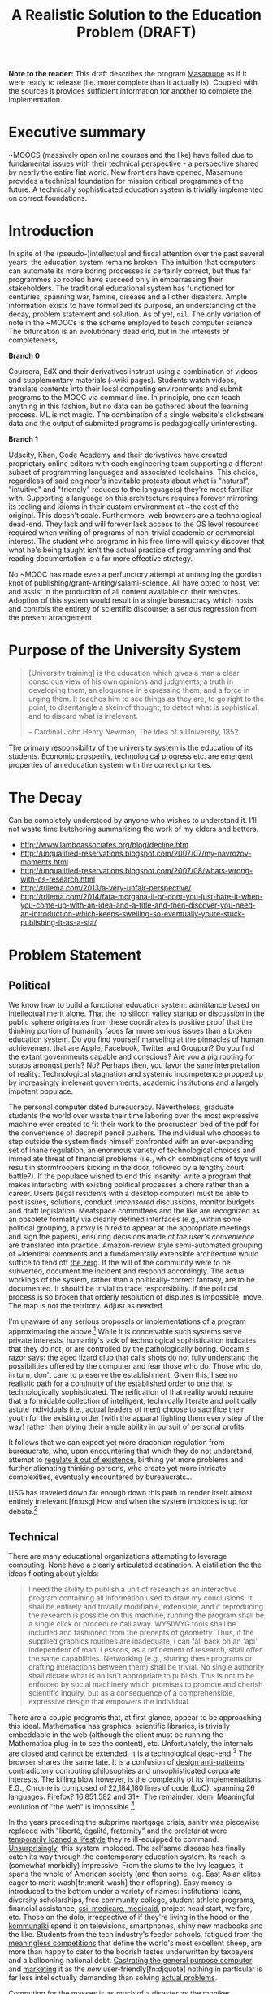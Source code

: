 #+TITLE: A Realistic Solution to the Education Problem (DRAFT) 
#+STARTUP: overview
#+HTML_HEAD_EXTRA: <link rel="stylesheet" type="text/css" href="finishing-touches.css"/>

# check every its, anything that ends with 's',
# no "just"

*Note to the reader:* This draft describes the program [[https://github.com/gabriel-laddel/masamune][Masamune]] as if it were ready to release (i.e. more complete than it actually is). Coupled with the sources it provides sufficient information for another to complete the implementation. 

* Executive summary

~MOOCS (massively open online courses and the like) have failed due to fundamental issues with their technical perspective - a perspective shared by nearly the entire fiat world. New frontiers have opened, Masamune provides a technical foundation for mission critical programmes of the future. A technically sophisticated education system is trivially implemented on correct foundations.

* Introduction

In spite of the (pseudo-)intellectual and fiscal attention over the past several years, the education system remains broken. The intuition that computers can automate its more boring processes is certainly correct, but thus far programmes so rooted have succeed only in embarrassing their stakeholders. The traditional educational system has functioned for centuries, spanning war, famine, disease and all other disasters. Ample information exists to have formalized its purpose, an understanding of the decay, problem statement and solution. As of yet, =nil=. The only variation of note in the ~MOOCs is the scheme employed to teach computer science. The bifurcation is an evolutionary dead end, but in the interests of completeness,

*Branch 0* 

Coursera, EdX and their derivatives instruct using a combination of videos and supplementary materials (~wiki pages). Students watch videos, translate contents into their local computing environments and submit programs to the MOOC via command line. In principle, one can teach anything in this fashion, but no data can be gathered about the learning process. ML is not magic. The combination of a single website's clickstream data and the output of submitted programs is pedagogically uninteresting.

*Branch 1* 

Udacity, Khan, Code Academy and their derivatives have created proprietary online editors with each engineering team supporting a different subset of programming languages and associated toolchains. This choice, regardless of said engineer's inevitable protests about what is "natural", "intuitive" and "friendly" reduces to the language(s) they're most familiar with. Supporting a language on this architecture requires forever mirroring its tooling and idioms in their custom environment at ~the cost of the original. This doesn't scale. Furthermore, web browsers are a technological dead-end. They lack and will forever lack access to the OS level resources required when writing of programs of non-trivial academic or commercial interest. The student who programs in his free time will quickly discover that what he's being taught isn't the actual practice of programming and that reading documentation is a far more effective strategy.

No ~MOOC has made even a perfunctory attempt at untangling the gordian knot of publishing/grant-writing/salami-science. All have opted to host, vet and assist in the production of all content available on their websites. Adoption of this system would result in a single bureaucracy which hosts and controls the entirety of scientific discourse; a serious regression from the present arrangement.

* Purpose of the University System

#+BEGIN_QUOTE
[University training] is the education which gives a man a clear conscious view of his own opinions and judgments, a truth in developing them, an eloquence in expressing them, and a force in urging them. It teaches him to see things as they are, to go right to the point, to disentangle a skein of thought, to detect what is sophistical, and to discard what is irrelevant.

-- Cardinal John Henry Newman, The Idea of a University, 1852.
#+END_QUOTE

The primary responsibility of the university system is the education of its students. Economic prosperity, technological progress etc. are emergent properties of an education system with the correct priorities.

* The Decay

Can be completely understood by anyone who wishes to understand it. I'll not waste time +butchering+ summarizing the work of my elders and betters.

- http://www.lambdassociates.org/blog/decline.htm
- http://unqualified-reservations.blogspot.com/2007/07/my-navrozov-moments.html
- http://unqualified-reservations.blogspot.com/2007/08/whats-wrong-with-cs-research.html
- http://trilema.com/2013/a-very-unfair-perspective/
- http://trilema.com/2014/fata-morgana-ii-or-dont-you-just-hate-it-when-you-come-up-with-an-idea-and-a-title-and-then-discover-you-need-an-introduction-which-keeps-swelling-so-eventually-youre-stuck-publishing-it-as-a-sta/

* Problem Statement
** Political

We know how to build a functional education system: admittance based on intellectual merit alone. That the no silicon valley startup or discussion in the public sphere originates from these coordinates is positive proof that the thinking portion of humanity faces far more serious issues than a broken education system. Do you find yourself marveling at the pinnacles of human achievement that are Apple, Facebook, Twitter and Groupon? Do you find the extant governments capable and conscious? Are you a pig rooting for scraps amongst perls? No? Perhaps then, you favor the sane interpretation of reality: Technological stagnation and systemic incompetence propped up by increasingly irrelevant governments, academic institutions and a largely impotent populace.

The personal computer dated bureaucracy. Nevertheless, graduate students the world over waste their time laboring over the most expressive machine ever created to fit their work to the procrustean bed of the pdf for the convenience of decrepit pencil pushers. The individual who chooses to step outside the system finds himself confronted with an ever-expanding set of inane regulation, an enormous variety of technological choices and immediate threat of financial problems (i.e., which combinations of toys will result in stormtroopers kicking in the door, followed by a lengthy court battle?).  If the populace wished to end this insanity: write a program that makes interacting with existing political processes a chore rather than a career. Users (legal residents with a desktop computer) must be able to post issues, solutions, conduct /uncensored/ discussions, monitor budgets and draft legislation. Meatspace committees and the like are recognized as an obsolete formality via cleanly defined interfaces (e.g., within some political grouping, a proxy is hired to appear at the appropriate meetings and sign the papers), ensuring decisions made /at the user's convenience/ are translated into practice. Amazon-review style semi-automated grouping of ~identical comments and a fundamentally extensible architecture would suffice to fend off [[http://www.urbandictionary.com/define.php?term=zerg%20rush][the zerg]]. If the will of the community were to be subverted, document the incident and respond accordingly. The actual workings of the system, rather than a politically-correct fantasy, are to be documented. It should be trivial to trace responsibility. If the political process is so broken that orderly resolution of disputes is impossible, move. The map is not the territory. Adjust as needed.

I'm unaware of any serious proposals or implementations of a program approximating the above.[fn:causes] While it is conceivable such systems serve private interests, humanity's lack of technological sophistication indicates that they do not, or are controlled by the pathologically boring. Occam's razor says: the aged lizard club that calls shots do not fully understand the possibilities offered by the computer and fear those who do. Those who do, in turn, don't care to preserve the establishment. Given this, I see no realistic path for a continuity of the established order to one that is technologically sophisticated. The reification of that reality would require that a formidable collection of intelligent, technically literate and politically astute individuals (i.e., actual leaders of men) choose to sacrifice their youth for the existing order (with the apparat fighting them every step of the way) rather than plying their ample ability in pursuit of personal profits.

It follows that we can expect yet more draconian regulation from bureaucrats, who, upon encountering that which they do not understand, attempt to [[http://www.theguardian.com/politics/2015/jan/11/david-cameron-snoopers-charter-tory-election-win][regulate it out of existence]], birthing yet more problems and further alienating thinking persons, who create yet more intricate complexities, eventually encountered by bureaucrats...  

USG has traveled down far enough down this path to render itself almost entirely irrelevant.[fn:usg] How and when the system implodes is up for debate.[fn:orlov]

** Technical

There are many educational organizations attempting to leverage computing. None have a clearly articulated destination. A distillation the the ideas floating about yields:

#+BEGIN_QUOTE
I need the ability to publish a unit of research as an interactive program containing all information used to draw my conclusions. It shall be entirely and trivially modifiable, extensible, and if reproducing the research is possible on this machine, running the program shall be a single click or procedure call away. WYSIWYG tools shall be included and fashioned from the precepts of geometry. Thus, if the supplied graphics routines are inadequate, I can fall back on an 'api' independent of man. Lessons, as a refinement of research, shall offer the same capabilities. Networking (e.g., sharing these programs or crafting interactions between them) shall be trivial. No single authority shall dictate what is an isn't appropriate to publish. This is not to be enforced by social machinery which promises to promote and cherish scientific inquiry, but as a consequence of a comprehensible, expressive design that empowers the individual.
#+END_QUOTE

There are a couple programs that, at first glance, appear to be approaching this ideal. Mathematica has graphics, scientific libraries, is trivially embeddable in the web (although the client must be running the Mathematica plug-in to see the content), etc. Unfortunately, the internals are closed and cannot be extended. It is a technological dead-end.[fn:wolfram] The browser shares the same fate. It is a confusion of [[http://www.jwz.org/blog/2010/10/every-day-i-learn-something-new-and-stupid/][design anti-patterns]], contradictory computing philosophies and unsophisticated corporate interests. The killing blow however, is the complexity of its implementations. E.G., Chrome is composed of 22,184,180 lines of code (LoC), spanning 26 languages. Firefox? 16,851,582 and 31+. The remainder, idem. Meaningful evolution of "the web" is impossible.[fn:web]

In the years preceding the subprime mortgage crisis, sanity was piecewise replaced with "liberté, égalité, fraternity" and the proletariat were [[http://www.xach.com/naggum/articles/3144868668727852@naggum.no.html][temporarily loaned a lifestyle]] they're ill-equipped to command. [[http://trilema.com/2013/digging-through-archives-yields-gold/][Unsurprisingly]], this system imploded. The selfsame disease has finally eaten its way through the contemporary education system. Its reach is (somewhat morbidly) impressive. From the slums to the Ivy leagues, it spans the whole of American society (and then some, e.g. East Asian elites eager to merit wash[fn:merit-wash] their offspring).  Easy money is introduced to the bottom under a variety of names: institutional loans, diversity scholarships, free community college, student athlete programs, financial assistance, [[http://trilema.com/wp-content/uploads/2014/11/tlp.html][ssi, medicare, medicaid]], project head start, welfare, etc. Those on the dole, irrespective of if they're living in the hood or the [[http://log.bitcoin-assets.com/?date=29-01-2015#996753][kommunalki]] spend it on televisions, smartphones, shiny new macbooks and the like. Students from the tech industry's feeder schools, fatigued from the [[http://thelastpsychiatrist.com/2014/04/the_maintenance_of_certificati.html][meaningless competitions]] that define the world's most excellent sheep, are more than happy to cater to the boorish tastes underwritten by taxpayers and a ballooning national debt. [[http://www.loper-os.org/?p=918][Castrating the general purpose computer]] and [[http://www.loper-os.org/?p=1277][marketing]] it as the /new/ user-friendly[fn:djquote] nothing in particular is far less intellectually demanding than solving [[http://en.wikipedia.org/wiki/Von_Neumann_architecture#Von_Neumann_bottleneck][actual problems]]. 

[[http://trilema.com/2014/the-mobile-revolution-or-what-consumers-have-come-to-expect/][Computing for the masses]] is as much of a disaster as the moniker suggests. OpenGL, "the industry standard for high performance graphics" is prototypical [[http://www.loper-os.org/?p=55][computational bedrock]]. It is so broken, complex and simply wrong at every level of abstraction that it pollutes any system built on it. No alternatives exist[fn:direct-x] and researchers, the defense, medical industries, etc. waste a great deal of time battling it. Some would posit "it can't possibly be all that bad, 3D movies, ipads and intricately detailed video games exist". They are ill-informed. Consider:

*1.* The documentation for OpenGL is either poorly written, non-existent or so outdated that it actually manages to destroy understanding. The [[http://www.amazon.com/OpenGL-Programming-Guide-Official-Learning/dp/0321552628][red book]] claims to contain the information necessary to write "modern OpenGL". [[http://www.amazon.com/review/R3ULSDAHYDNYM6/ref=cm_cr_dp_title?ie=UTF8&ASIN=0321773039&nodeID=283155&store=books][This is a lie]]. There is no excuse for such pathetic documentation. Few programs require more than (procedure) docstrings and perhaps a single document containing the vocabulary necessary to discuss the conceptual territory. If the program warrants a more detailed description [[http://www.lispworks.com/documentation/HyperSpec/Front/][CLHS]] and the [[http://www.adaic.org/resources/add_content/standards/95lrm/ARM_HTML/RM-TTL.html][Ada Reference Manual]] furnish sufficient inspiration.

*2.* OpenGL exists for the sole purpose of leveraging specialized hardware. In spite of this, there are endless issues at the this level of abstraction. Simple tasks, such as informing the programmer as to which features are available on a running system are missing, vendors regularly ignore bug reports, disregard the specification[fn:o-3] and hardware doesn't necessarily function as advertised.[fn:o-4]

*3.* GLSL (GL shading language). It has some of the syntax of C but not the semantics. The language specification is a joke and as designed, there are serious performance issues.[fn:o-5] There is no reason for it to exist.

*4.* The surrounding ecosystem is intellectually bankrupt. Open Glut, SDL and X may not be part of OpenGL, but they're necessary for using it. All are broken by design.[fn:o-6]

OpenGL has been in existence for 22 years and as of yet, no one has proffered a realistic plan to solve its problems.[fn:o-1] The remainder of computing is similarly disordered.[fn:computing-is-a-mess] The result is that individuals who would have to hacked together the ideal stated above in a month or so, contemplate it, play with a few ideas and then do something else when they detect that there is no reasonable foundation on which to build. When fundamental abstractions (e.g. geometry, which has suffered an artificial 2D/3D split courtesy of OpenGL) are placed outside the reach of an individual, society has no choice but to revert to the [[http://log.bitcoin-assets.com//?date=03-12-2014#944158][river of meat]] approach to development. 

There is no education problem. The problems with the traditional systems of education are political. The lack of alternatives is a result of the confusion that is the extant computing stack. Sophistication blossoms from comprehensibility, not layers of obsolescent crud.

* Solution
** Synopsis

Solving the education problem reduces to [[http://www.loper-os.org/?p=284][sane personal computing]]. Discard poor abstractions, ubiquitous technical problems disappear and the implementation of the education system of the future or the like follows directly from its requirements. One particularly pervasive delusion is the popular rendition of "computer security". The party line, "update software, avoid recursively self-aware programs, set strong passwords and leave computer programming to the professionals" is ineffectual,[fn:heartbleed] furthers the ridiculous notion that users cannot possibly understand computer programs[fn:infinite-regress-into-stupidity] and conflates identity, trust, security and ownership. 

#+BEGIN_QUOTE
Forget for a moment about the security of your computer.  Instead ask yourself: how secure is your body?

Don’t ask a computer security "professional."  Instead, ask an anatomist.  Or better yet, a trauma surgeon.  Or a prison medic.  A weapon no deadlier than a pencil, driven through soft flesh into your abdominal cavity, brings a miserable septic demise.  What keeps the pencils on your desk out of your abdomen, out of your neck, out of your eyes?  Do all of your pencils require authorization codes before they can be handled?  Are your kitchen knives protected by passwords?  Does the air in your home require a capability-bit check before one might breathe it?  Is the lock on your door indestructible?  Did you pay thousands for state-of-the-art security widgets?  And yet, $50 worth of dynamite could make short work of it all.  How, then, can you sleep at night?

Do we handle the perfectly genuine threats of bodily harm and property damage that many would certainly like to inflict on their fellow human beings by trying to make ourselves and our homes physically impregnable and entirely indestructible?  Or is this problem perhaps handled in some other way in civilized societies?

We are social beings first and computer users second, and appear to have forgotten this.

-- [[http://www.loper-os.org/?p=288][Stanislav Datskovskiy, On the Insanity of Computer (in)-Security]]
#+END_QUOTE

Public key cryptography, Bitcoin and the [[http://trilema.com/2014/what-the-wot-is-for-how-it-works-and-how-to-use-it/][Web of Trust]] furnish the [[http://qntra.net/2014/11/bitcoin-declaration-of-sovereignty-filed/][foundations]] of what may be the first digital civilization.[fn:digital-civ] Its funding model is unburdened by the endless bureaucracy and political squabbles that color the fiat experience. Operating in an unregulated, and to some degree unregulatable domain maintains a clear separation of concerns that prevents patrons from (realistically) being held liable for complying with endless quasi-legal minutia.[fn:investment]

[[https://github.com/gabriel-laddel/masamune][Masamune]] is the continuation of this order by other means. For the n00b, the most obvious divergence from the mainstream software paradigm is the unification of on and offline environments. This allows for the description and validation of what amounts to arbitrary tasks and thus implementations of what, for ~MOOCs, are impossibilities. An instructor can trivially specify that a student should perform $COMPUTATION against $URI, programmatically download materials, manipulate the editor, browser and desktop environment to suit their needs. The student no longer burns cycles on irrelevancies rooted in the differences between educational and industrial computing environments (industrial anything now employed for both roles), nor what content is or isn't available online or how the author feels about its pedagogical use (a Masamune user is just another visitor from a website's perspective). This scheme allows for a wealth of information to be collected (if so desired): files & uris visited, scroll locations, window & tab layouts, cursor movements etc. Consider taking a student from =nil= into economic relevance as a programmer. He is introduced to the editor, programming language, version control, documentation, given several (digital) worksheets, projects and tests. The self-oiling automation (again, if desired),

- Records exceptions, search queries, and solutions. The instructor is notified of statistically significant ambiguities and students can, with a keystroke, view (un)common avenues of inquiry as determined by previously walked paths. E.G., a lesson has an inaccuracy whose solution is located in a forum post. Until the lesson is fixed students can skip the search & skim dance and visit the post directly. The instructor is notified exactly where in the lesson the problem occurred and the location of the solution. In aggregate this eliminates the tedium of downloading, configuring and updating software, hunting down missing documentation, dependencies, dead links, fixing bugs, etc just so one can learn $SUBJECT.
  
  
- Records tangents. In aggregate, derives a practical taxonomy of knowledge, lesson scaffolding and dynamically resolves individual prerequisites.
  
  
- Affords exceedingly deep personalization for, e.g., preferred learning styles (we can now meaningfully inquire as to if, and what these might be) and media properties (text, video, audio, particular instructor, defaults for $SUBJECT etc). 


- Dynamically assigns workload based on schedule, work habits and estimated time to complete $AGENDA.

  
- Provides a vocabulary for instruction limited only by what is available to the OS. Writing lessons for e.g., FPGAs, new parallelization schemes, lab instruments, organizational on-boarding etc. is trivial as interfacing with the artifacts in question. Common abstractions (watch a video, read a webpage, write a program) plug together like Lego.
  
  
Contemporary programmers maintain that programs touching both the browser and desktop environments are impossible to secure. This misses the point. The ability to run potentially hostile code does not amount to doing so. The problem is a social one and is solved by building on the WoT. A friend who respects your meatspace wishes may do the same in the digital realm. A thief after your bitcoin will not. Don't run code from untrusted parties, [[http://trilema.com/2013/why-i-suspect-schneier-is-an-us-agent/][airgap]] & backup mission-critical information. Masamune provides the infrastructure to interface with this world, leaving discriminatory decisions to the individual. Coupled with a [[http://www.smbc-comics.com/index.php?id=2597][fundamentally extensible architecture]] this confers significant advantages unattainable by conventional means. For example, the regulation of disagreements to a discussion page is a poor substitute for the ability to simultaneously support radically different worldviews. To this end the user can, as a specific instance of a class of pedestrian computations, perform traversals of the identity graph silencing all identities (removing their creations entirely from one's view of the dataset) fitting $SPECIFICATION (e.g., anyone who works with node.js, climate change or [[http://cluborlov.blogspot.com/2014/07/the-education-delusion.html][Judith Butler]]).

As a distributable artifact, Masamune is a (source included) linux distribution containing a comprehensive set of abstractions that address the fundamental problems of contemporary computing, viz. absurd portability concerns, a lack of documentation, acceptance of idiocy, systemic disorder, bureaucracy and outright lies. Notable abstractions include, 


- A unified documentation system that documents the machine and all programs running on it. From the hardware up: a list of all detected hardware, their drivers and documentation. Proprietary binary blobs (drivers for e.g., GPU), missing documentation, known [[https://randomascii.wordpress.com/2014/10/09/intel-underestimates-error-bounds-by-1-3-quintillion/][errors]] and security issues are marked as such. General UNIX, Masamune specific programs and hadware docs are indexed, searchable and correctly versioned. Documentation, when suitable, gives way to the previously described lesson system. Man, info, html documentation still open in their traditional programs, but are managed by the same system which unifies the experience (by being tied into the window manager). Everything is local. None who wield Masamune will fall victim to a flaky network or source-documentation version differences.
  
  
- Conceptually consistent foundations encompass the whole of computing e.g., research, routine education, computer algebra, true 3D plotting (animation, zooming etc.), the highest quality graphics library available, (~100k loc! - compare to /millions/ for the browser) browser interface, etc. An (English-speaking) individual ignorant of programming can pick up a computer preloaded with Masamune and start contributing to civilization within a few months. He need not concern himself with irrelevant formats, hypertext and the like.


- A single procedure call being all that is necessary to bundle the entirety of the (possibly heavily modified) sources into a redistributable bootable USB stick installer or network download. Coupled with meaningful extensibility, [[https://igurublog.wordpress.com/2014/04/03/tso-and-linus-and-the-impotent-rage-against-systemd/][the]] [[https://igurublog.wordpress.com/2014/02/17/biography-of-a-cypherpunk-and-how-cryptography-affects-your-life/][unsophisticated]] [[https://igurublog.wordpress.com/2014/04/08/julian-assange-debian-is-owned-by-the-nsa/][interests]] that have taken ahold of the bureaucratic process of all linux distributions are bypassed. Imagine hunting down 1000s of individuals distributing a less crappy linux kernel via sneakernet produced by ? who didn't interface with the kernel devs and originally uploaded his modifications from several drones abandoned on coffee shop rooftops.

  
Many have tried for simplicity. Many have tried to opt out. The corpses ([[http://en.wikipedia.org/wiki/E-gold][E-gold]], [[http://tunes.org/][TUNES]], [[http://www.squeak.org/][Smalltalk]], [[http://www.inf.ethz.ch/personal/wirth/ProjectOberon/][Oberon]], [[https://common-lisp.net/project/movitz/][Movitz]], [[http://opendylan.org/][Dylan]], [[https://github.com/whily/yalo][Yalo]], etc.) litter the net. Masamune differs in that it runs on stock hardware /today/, doesn't attempt to fix everyone's problems, pursue compatibility or entertain negotiations with failures (e.g., USG, OpenGL, linux kernel developers). A clear system of apartheid (in accordance with the definition "the state of being apart") separates that which /in actuality/ works from that which doesn't. Everyone [[http://www.douglasadams.com/dna/980707-00-a.html][intuitively understands how computers should function]] but until now there has not been a relatively sane computing environment one can immediately employ in constructing production systems that simultaneously presents a path to a more sane world.

** Implementation
*** Language 

Most programming languages need not exist. Consider the following program, 

=(3 + 2) * 8 / 3 * 3^6= 

Fully parenthesizing yields,

=(((3 + 2) * 8) / (3 * 3^6))= 

When computers execute programs, or humans mathematics, the order of operations must be taken into account. Moving functions to the front of each parenthesized expression and passing the remaining elements as arguments removes this ambiguity.

=(/ (* (+ 3 2) 8) (* 3 (^ 3 6)))=

Compilers make successive transformations to a valid program text eventually resulting in machine code. Strings have no structure and in practice are parsed into trees (known as an abstract syntax trees, or ASTs) prior to this reduction. We can render the AST of the preceding expressions as,

[[file:./ast.png]]

Note the final expression, =(/ (* (+ 3 2) 8) (* 3 (^ 3 6)))= is an ascii encoding of this AST. The lisp family of programming languages explicitly acknowledges this serialization scheme (known as fully-parenthesized prefix, reverse polish notation or s-expressions) by notating all programs thus. All software development "tooling" programs are fundamentally operations on an AST (e.g. find function, variable references, method renaming, tree shaking, code generation). Creating and modifying ASTs to produce syntactically valid program texts (meta-programming) is trivial in a language whose parsing algorithm reduces to "match the parens". This is fundamental. Languages with complex syntactical schemes e.g., C++ try and replicate this ability at enormous cost and [[http://www.loper-os.org/?p=498&cpage=1#comment-1812][the incidental complexity pollutes all associated systems]]. For example, the Clang parser/AST manipulation library for C/C++ is >100k LoC and the [[http://en.wikipedia.org/wiki/LLVM][associated compiler,]] [[http://www.phoronix.com/scan.php?page=news_item&px=MTU1MzY][>2.5 MM]]. Lisp dialects, being based in s-expressions are trivially meta-programmed and as a result of the clear separation of concerns that results from this, lend themselves to comparatively simple implementations (e.g., Steel Bank Common Lisp is composed of ~396k LoC). All who have attempted to add fluid meta-programming facilities to the ALGOL family of languages (Java, C++, Scala, Python, GO, Javascript, Fortran, etc) have failed and will continue to fail due to the human inability to fully comprehend the syntatical schemes they can create.[fn:they-all-fail]

The ALGOL programmer, upon encountering that which he cannot abstract over in his language of choice, creates a new domain specific language, configuration file format or an entirely new programming language (pop quiz! how does an interpreted language differ from a configuration format - or for that matter, a DSL? How does an interpreter differ from a compiler?). It usually starts off as one dirty hack ("I want to take some text that looks like /this/, and make it look like /that/") and [[https://groups.google.com/forum/#!msg/comp.lang.lisp/LGeQBt_ClfI/Y_iyHKvrdvwJ][having solved the problem immediately in his way]] the programmer moves on, never asking why the hack was needed. If the project succeeds, 10s of persons will use the new language and quickly realize it has problems: performance, lack of a $FAVORITE-EDITOR mode, that it can't talk to other tools, that there isn't "tooling". So they regex tooling and much to their surprise, it generates false positives. Regular expressions cannot respect a language's syntax (detect false positives short a full parser). After several failed attempts of the same, the codebase is deemed "unmanageable" and discarded. It is also possible one of the more educated programmers (i.e. one that passed a compilers course) makes the point that /what they really need/ is a language parser that returns the AST, because the AST is the /actual program/ (there can be several program texts in various syntaxes that reduce to the same AST, therefore...), so as long as they manipulate that, they'll not generate false positives. Nevermind that any updates to the language's syntax will render it useless. If management accepts this charter, a +cancer+ Clang takes root within the organization.

Masamune is written in Common Lisp, which is in turn based in s-expressions, which are in turn, meta-programmable, which in turn renders formats, new languages, special libraries for super special tooling libraries and the many "jobs" turning them out, entirely redundant. Notationally speaking, there isn't anything that Lisps cannot abstract over. Common Lisp in particular has the shortest [[http://www.loper-os.org/?p=202][OODA loop]], is incrementally compilable (programs are developed without restarting), has proper numerics support, documentation and a mature language specification. It is the only sane choice for building sophisticated software and thus, Masamune has been written in it. I've omitted much, Lisp has a rich history. See the footnotes for details.[fn:symbolics][fn:they-all-fail]

*** Graphics

The X client (CLX), the window manager (Stumpwm) and graphics library (CLIM) are all written in Common Lisp and thus are trivially hackable. CLIM is "fashioned from the precepts of geometry" and contains critical abstractions such as output recording (essential for undo/redo) and a [[http://dspace.mit.edu/handle/1721.1/6946][presentation-based UI]] (summary: the end game of UI). It's ~100k LoC and much of the complexity comes from interfacing with X (i.e. can be cut at some point in the future). 3D must still be piped through OpenGL (via CL-OPENGL) and machinery has been included for common tasks (plotting, render molecules). When possible, graphics drivers default to reverse engineered versions.

Reverse engineered graphics drivers, documentation, clear boundries + Common Lisp set the stage for someone to meaningfully break standards and draw the graphics stack together under a unified banner. This will likely involve ditching X, OpenGL and blessing a set of hardware with reverse engineered drivers (i.e., if you wish to do mission-critical graphics work, purchase $HARDWARE).

*** Networking

[[http://www.trilema.com/2015/artifexd-a-better-ircd-rfc/][WoTnet]] (read the comments). Briefly - IP addresses are signed by a ephemeral key in turn signed by a master key. Packets are routed to keys rather than IP addresses. Raptor code for transmission, [[http://log.bitcoin-assets.com//?date=07-01-2015#967206]["frustrating most existing traffic analysis widgetry"]]. Packets from an untrusted source?

#+BEGIN_QUOTE
asciilifeform: with udp, you can make the &#039;friend or foe?&#039; decision upon receipt of a single (!) packet.

asciilifeform: can silently drop it if &#039;foe.&#039;

asciilifeform: without allocating memory.

asciilifeform: if it is not obvious why this is tremendously valuable, try to think about it for a few minutes.
#+END_QUOTE

Significant differences between TCP/IP and WoTnet will appear at the service level. Aside from preventing DDoS attacks, there will be "neighborhoods" of what amounts to private internet. Those unable to play nicely will be booted in short order. This has yet to be implemented, [[http://log.bitcoin-assets.com/?date=23-11-2014#931927][see the logs for details]].

*** Security

The fundamental question in security is, as always "what is being secured?". Masamune takes the position that bitcoin, private keys and user data are the only such artifacts. Securing bitcoin and private keys has been throughly discussed.[fn:bitcoin-security] Extant computing systems are sufficiently complex that the only scheme I'm comfortable signing to is airgapping. Data collection can be toggled by setting =mm::*recording*= to =t=, =nil= as is appropriate for the operator's situation. With the ability to e.g., programmatically download a week's worth of lesson material, disconnect from the internet, =(setf mm::*recording* t)= and move all data to external hard drives before connecting to the internet again, data security is effectively turned over to the user. Unlike capability systems and other such considerations, this works today. Researchers have spent years working on "secure" computing systems and [[http://qntra.net/2015/01/blackphone-less-opaque-than-promised/][nothing functional is available at any price]]. Security today comes at the price of convenience, and in spite of endless derping to the contrary, airgapping is far more convenient than $MAXINT + waiting on R&D.

The following links are available under the documentation node entitled "Security" with the accompaniment "Masamune's current focus is expressive power. You are responsible for your own information security".

- [[http://www.loper-os.org/?p=288][On the Insanity of Computer (in)-Security]]

- [[Http://trilema.com/2013/snsa-first-product-the-cardano/][S.NSA first product - The Cardano]]

- [[http://trilema.com/?p=49944&preview=true][Why I suspect Schneier is a US agent]]

- [[http://www.loper-os.org/?p=1299][Don't Blame the Mice]]

- [[http://trilema.com/2013/how-to-airgap-a-practical-guide/][How to airgap. A practical guide.]]

- [[http://www.loper-os.org/?p=1441][Mechanics of FLUXBABBITT.]]

- [[http://www.contravex.com/2014/11/28/breaking-a-bitcoin-brainwallet/][Breaking A Bitcoin Brainwallet]]

- http://sasecurity.wikia.com/wiki/Encryption

- http://yarchive.net/comp/linux/dev_random.html#update_5

- http://log.bitcoin-assets.com/?date=10-10-2014#867136.
  
- https://lists.freebsd.org/pipermail/freebsd-current/2015-February/054580.html

*** Machinery of civilization

#+BEGIN_QUOTE
The University with its intellectual life on campus is undoubtedly a creation of the restless mind, but it is more than its creation: it is also its refuge. Regrettably, neither all professors nor all students are brilliant, but quite a few are and the unique thing is that, on campus, being brilliant is socially acceptable. Furthermore, the fabric of the academic world is such that it can absorb the most revolutionary ideas. And how essential that refuge is, we realize when we remember that many organizations impose a conformism that precludes even such deviant behaviour as wearing a moustache! (If you ever wondered why I did not join Disneyland or IBM, you now know why.)

It is not only a refuge for the restless minds, it is also a reservation. It does not only protect the restless minds, it also protects the rest of the world, where they would create havoc if they were let loose.

-- [[http://www.cs.utexas.edu/users/EWD/transcriptions/EWD11xx/EWD1175.html][Edward Dijkstra, EWD 1175]]
#+END_QUOTE

Correct foundations are not enough. Direction must be attractive enough to follow. A computer formatted with Masamune starts, introduces the operator to the minimum necessary for exploration and drops them into the lesson system to pursue their own path of inquiry. GPG provides the ability to unambiguously establish identify irrespective of geography. One can run lessons, research from a trusted identity without interfacing with third parties. Forcing social policy on such a system must be done at gunpoint. This regulates the teacher-student relationship to where it belongs - as it naturally arises from asymmetric information distribution and acute desire. The freedom to trivially disagree - one can easily replace /all/ defaults - is the only way to ensure useful competition. Creating new curriculums, repositories etc is straightforwards and reduces to the ideal previously mentioned. These foundations can be easily repurposed for internal tooling, businesses, products. Some specifics not yet introduced or in need or refinement,

- [[http://maxima.sourceforge.net/][Maxima]], the computer algebra system Wolfram [[http://www.ymeme.com/why-wolfram-%28mathematica%29-did-not-use-lisp.html][attempted to replicate]] (he added graphics, snakeoil and extensions for other scientific fields) has been bundled. Unlike Mathematica, the sources are included and can be used and abused like any other CL package (it is written entirely in CL). Its foundations are solid - and have been steadily growing since the 80s. Mathematica is written in C. Unlike other open source CAS, which pipe out to GNU plot for graphics (an ALGOL disaster that should embarrass anyone ever involved with it) Maxima is integrated with CLIM+CL-OPENGL.


- The web is dying but contains useful information. A parenscript interface (Common Lisp to javascript compiler), javascript to parenscript compiler and [[http://conkeror.org/][forked browser]] tie it into the desktop environment. Like anything built on javascript/html/css it is crippled, but is as powerful an interface to the web as one could hope for. 


- State saving. One can save and resurrect the entire desktop state (files, scroll locations, tabs, window, sub-window layouts) on a whim. It is currently impossible to fully generalize this due to [[http://www.loper-os.org/?p=448][the failings of current computing architectures]], but not losing one's work upon a crash, saving a train of thought and returning to it with a keystroke is kilometers ahead of what any other computing systems offer.


- A diagnostic dashboard that ties into the lessons, habit systems (signing up for a course or habit ensures notifications, reminders, automatic analysis etc on the dashboard) and displays OS diagnostics (count and categorization of all code running on the machine). It displays itself automatically at the start of one's day (or as appropriate for those failing to keep up with their studies). Making it to the computer and clicking the most appealing task is all that is necessary to pick up /exactly/ where one left off (courtesy of state saving) the night prior.


- Explicit integration into the bitcoin economy. Piecewise replacements for fiat systems are offered for the inventor, investor and entrepreneur, realized as lessons. Together they present a viable alternative to the university racket. One wonders how efficient a university could be if alumni were funding grad students directly and not constrained by geography.

  
- The technical apartheid. Languages other than CL and C (for when absolutely necessary) have been stripped out when possible, and their props removed when not immediately so (in preparation for their eventual removal). People who are not programmers work wonders in "extension languages"  - Masamune is entirely modifiable by those willing to invest a modicum of effort. Unlike learning an extension language for e.g., Excel, one's knowledge of the system does not become useless when moving to a new domain.
  
** Monetization

How does one profit from an entirely open, trivially modifiable system? By aiding and abetting civilization. The general strategy is to become irreplaceable for foundational organizations (select schools, governments, defense companies, computer hardware, oil, refineries and [[http://www.xach.com/naggum/articles/3233532779857997@naggum.net.html][the like]]) while pursuing relationships with individuals at the edge of human understanding. We are quite far from sane computing and there are, practically speaking, decades of work ahead. Along the way money will be made on custom extensions to Masamune, contracts with select organizations and related scientific products.

#+BEGIN_HTML
</br>
</br>
</br>
#+END_HTML

#+BEGIN_CENTER
*REMAINDER OF DOCUMENT REDACTED*
#+END_CENTER

#+BEGIN_HTML
</br>
</br>
</br>
#+END_HTML

#  LocalWords:  Udacity toolchains Coursera EdX

* Footnotes

[fn:usg]

The current administration is entirely incompetent, see [[http://trilema.com/2013/obama-getting-crushed-in-the-marketplace/][Obamacare]]. I'm not aware of the particulars on how they failed to do even the most basic auditing of this program, but they are irrelevant. If you fail to audit a multi-million dollar program, you are are unfit to govern. Prior to this, the IRS scandal, and currently the administration is refusing to take action on the illegal immigration problem. Securing the border is simple: air drop pamphlets indicating that anyone attempting to cross the border will be shot. When some attempt anyways, shoot both kneecaps. I've not done the math on the amount of equipment and personnel needed, but someone somewhere in the millitary has calculated the expanse of open desert a single sniper can defend, how much sleep deprivation can be withstood, its effects on accuracy, etc. My point is not this particular scheme should be enacted, but rather that solving the problem wouldn't take more than a few weeks if someone competent were in charge. Instead, par the course for being morons, the administration has declined to communicate to anyone how it plans to deal with this issue. Janice K. Brewer, the governor of AZ recently sent a letter to Obama regarding illegal immigrants being dropped into her state unannounced. Let's ignore the causal event, save an obligatory "wtf?!" and read what she has to say.

#+BEGIN_QUOTE
This unwarranted operation is another disturbing example of a deliberate failure to enforce border security policies and repair a broken immigration system ... So that the citizens of our country may fully understand the scope and goal of this operation, I ask that your administration provide the answers to me regarding the following questions: [basic, sensible questions] ... In closing, I urge you to end this dangerous and unconscionable policy immediately, and instead take actions to fulfill the federal government's fundamental responsibility of protecting our homeland by securing our nation's borders.

  -- [[http://www.azgovernor.gov/dms/upload/PR_060214_GovernorBrewerLetterPresidentObama.pdf][Janice K. Brewer]]
#+END_QUOTE 

Though it's encouraging to see that a governor with a brain, there do not exist enough competent administrators in the general to ensure America's survival. I don't have time to analyze each state, but California should serve as an illustrative example of complete and utter failure. Googling "Leeland Yee", "California IOU", "Keith Jackson" or "mexican gangs" paints a rather grim picture. San the weather and ostensibly silicon valley, I'm not aware of anything positive about its situation. San Francisco is an exaggerated microcosm of this dysfunction e.g., [[http://en.wikipedia.org/wiki/Homelessness_in_the_United_States#San_Francisco.2C_California]["The city's homeless population has been estimated at 7,000 10,000 people... spends $200 million a year on homelessness related programs."]] At a cost of >=20k per person per year, there is no excuse for the homeless in as poor a condition and as aggressive as they are. <$200MM, managed efficently can provide for all of them. That said, the budget should not have been approved in the first place. Unfortunately, this is a (comparatively) small issue, when we consider the dysfunction fractally present throughout the USSA. The education system is failing at all levels, there is little respect for the rule of law (for a variety of reasons, moronic laws, thuggish enforcers etc), no single human being understands, or can understand the taxes codes. The debt. Given this level of dysfunction, which isn't present in functional societies, e.g. Liechtensteine, it would be unwise to assume that those governing have either the motivation or ability to solve the problems they're facing. Apathetic or stupid, the outcome is the same. The most striking example of this idiocy I'm aware of is the Yucca Mountain facility. I've assembled some quotes from Wikipedia which paint, from what I could tell, an accurate picture,

#+BEGIN_QUOTE
In March 2005, the Energy and Interior departments revealed that several U.S. Geological Survey hydrologists had exchanged e-mails discussing possible falsification of quality assurance documents on water infiltration research. On February 17, 2006, the Department of Energy’s Office of Civilian Radioactive Waste Management (OCRWM) released a report confirming the technical soundness of infiltration modeling work performed by U.S. Geological Survey (USGS) employees. In March 2006, the U.S. Senate Committee on Environment and Public Works Majority Staff issued a 25 page white paper 'Yucca Mountain: The Most Studied Real Estate on the Planet.' The conclusions were:

- Extensive studies consistently show Yucca Mountain to be a sound site for nuclear waste disposal
- The cost of not moving forward is extremely high
- Nuclear waste disposal capability is an environmental imperative
- Nuclear waste disposal capability supports national security
- Demand for new nuclear plants also demands disposal capability
#+END_QUOTE

#+BEGIN_QUOTE
On March 5, 2009, Energy Secretary Steven Chu reiterated in a Senate hearing that the Yucca Mountain site was no longer considered an option for storing reactor waste.
#+END_QUOTE

#+BEGIN_QUOTE
Because of delays in construction, a number of nuclear power plants in the United States have resorted to dry cask storage of waste on-site indefinitely in nearly impervious steel and concrete casks. To keep these plants operating, it may be necessary to construct a temporary facility at the Yucca Mountain site or somewhere else in the United States if opening of the underground storage continues to be delayed.
#+END_QUOTE

#+BEGIN_QUOTE
As for Energy Secretary Steven Chu: "On February 1, 2013, he announced he would not serve for the President's second term and resigned on April 22, 2013."
#+END_QUOTE

I've lived in the US for 22 years and heard nothing about solving the nuclear waste problem. The media, politicians have nothing useful to say. I have heard lots of nonsense that reduces to "everything always turns out OK" and "America is God's favorite country". Some may find American exceptionalism a reasonable belief; America is birthplace of the atomic bomb and digital revolution. Together, they've provided the foundation for its current geopolitical standing. They are not, however, aware that fundamentally, the computer and the atom bomb had less to do with the ethos American people than it did with foreign scientists choosing to fight the Nazis. An incomplete list of these luminaries includes: John Von Neumann, Albert Einstein, Stanislaw Ulam, Niels H. Bohr, Aage Bohr, James Chadwick, Enrico Fermi, Isidore I. Rabi, Emilio Segr, Hans Bethe, James Franck, Edward Teller and Eugene Wigner. Had the Axis won the war, the digital revolution would have occurred in die Grodeutsches Reich mit freundlicher Genehmigung von Konrad Zuse und die Fhrer. 

Let's imagine for a moment that you and several other motivated individuals wish to act in the interests of saving "the real America" or whatever. Where do you start? Are you paleo, neo, left-leaning, far-right, conservative? Tecchie, democrat, republican, neoractionist, royalist, elitist, populist, center-right, humanist? Statist, anarchist, labor party, libertarianism?, anarcho-capitalist? Hobbsian, Kensian? Communist? Marxist, Socialist, nationalist, religious, nativist, defenders of the constitution?, Constitutional egalitarianism? Enviro-whinerist? Modern Whig? Proponent of the third way? Imperialist? It would all solve itself if we'd just move back to the gold standard? Or if we'd just stop printing dollars? Tea party? Pirate party? Centerism? Green? Christian Liberty?

[fn:orlov] See http://cluborlov.blogspot.com/ for one man's viewpoint. I'll note that I disagree with Orlov on many, many points (some examples: He seems to dislike the rich as a class. This is stupid, having an elite is healthy and necessary for a functional society. He wants to give up tech and "return to the trees" or some such. Lol no. [[http://log.bitcoin-assets.com/?date=22-10-2014#887345][He seems to have a thing for mother Russia]]) but some of the parallels he draws between the soviet collapse and the current decline of American society are entertaining.

[fn:wolfram] The notion that 'mathematics' is whatever Wolfram's API offers is laughable, and also exactly what its license dictates. I have nothing new to say on the matter,

http://www.ymeme.com/why-wolfram-%28mathematica%29-did-not-use-lisp.html

http://www.loper-os.org/?p=42&cpage=1#comment-2746

http://reference.wolfram.com/language/tutorial/WhyYouDoNotUsuallyNeedToKnowAboutInternals.html

http://www.cs.berkeley.edu/~fateman/papers/mma.review.pdf

[fn:o-1] There are plenty of unrealistic plans

http://www.joshbarczak.com/blog/?p=99

http://richg42.blogspot.com/2014/05/things-that-drive-me-nuts-about-opengl.html

http://richg42.blogspot.com/2014/06/how-i-learned-to-stop-worrying-and-love.html

http://timothylottes.blogspot.se/2014/05/re-joshua-barczaks-opengl-is-broken.html

http://www.joshbarczak.com/blog/?p=196

The OpenGL rewrite is going to fail too. No useful information has been published. Mantle, idem.

http://techreport.com/news/26922/amd-hopes-to-put-a-little-mantle-in-opengl-next

http://hexus.net/tech/news/software/80414-valve-present-glnext-high-performance-graphics-gdc/

A history of 3D apis, if you're curious why it's such a mess:

http://programmers.stackexchange.com/questions/60544/why-do-game-developers-prefer-windows

[fn:o-3] http://richg42.blogspot.com/2014/05/the-truth-on-opengl-driver-quality.html[
[fn:o-4] https://dolphin-emu.org/blog/2013/09/26/dolphin-emulator-and-opengl-drivers-hall-fameshame/
[fn:o-5] http://www.joshbarczak.com/blog/?p=154

See reason #3. The author takes the position of "no one could have predicted that putting a compiler in the driver was a bad idea". This is obviously false. Anyone thinking about the design for a day (okay, 5 seconds) or so would realized that this is a terrible idea.

[fn:o-6] Where [[http://blog.mecheye.net/2012/06/the-linux-graphics-stack/][we are]], and how [[http://richard.esplins.org/static/downloads/unix-haters-handbook.pdf][we got here]].

[fn:web] Various parties claim that they're going to 'fix the web'. To those innocent of the implementation details it's not clear this is impossible. in practice, unless the powers that be are willing to scrap everything that the web currently is and replace it with something sane, these projects are doomed to failure through obscurity, or by succeeding only in impressing idiots. Consider Google's PNaCl. The goal is to have a system that allows a programmer to intermix HTML, CSS and Javascript with system level resources by compiling any language down to a subset of LLVM bytecode. To produce anything on top of this tower of nonsense requires one to know the (moving) specifications for the 3 web languages + the language or languages being compiled down to LLVM bytecode. Such a system is the antithesis of comprehensibility, and thus, progress. Last I checked, You couldn't so much as get error messages through PNaCl and it's written in C++. Yes, I know they're "working on it" and oracle is still trying to work around the idiocy that is Java and africa is still trying to work around the genetic/epigenetic/cultural relationship that leads the inhabitants to destroy anything resembling order. The philosophy "if we continue to add more code order and sophistication will somehow emerge from the chaos!" produces precisely the opposite of the intended result. 

Google has some individuals [[https://gist.github.com/paulmillr/1208618][aware of this]], but they're unable to do anything about it. Apple, Adobe etc. are intellectual wastelands, nothing interesting will be coming from them.

[fn:direct-x]

Direct3D/Cocoa are not alternatives, as they are completely opaque.

[fn:computing-is-a-mess]

- the GCC compiler: 14.5 MM LoC
- Autotools, which is only a /build system/: 151,168 loc written in 8 different languages
- Cmake, a system that is a supposed replacement for autotools, which was a "kludge" and "crufty" [[https://www.openhub.net/p/cmake][weighs in at 1,383,334 loc]] in two languages.  
- SCons, yet another a supposed replacement for autotools, 847,658 loc, mostly written in python.
- The linux kernel: [[http://www.quora.com/How-many-lines-of-code-are-in-the-Linux-kernel][12,020,528 loc spread across 20 languages]].

Chrome has [[http://www.quora.com/How-large-is-the-Google-Chrome-team][at least 100 "engineers"]] working on it.

... ad infinitum. Take a look at hardware drivers sometime if you wish to contemplate madness.

[fn:investment] Let's say that you're living in South Korea, and invest in a Norwegian organization that does all business in bitcoin. Assuming they're not doing anything illegal, you're in a legal gray zone. Do business in a country without much in the way of laws and you're golden. Observe how straightforwards bitcoin investments have been to date: 

http://trilema.com/2013/snsa-first-product-the-cardano/

http://log.bitcoin-assets.com/?date=20-01-2014#449869

Compare with the endless lawyering etc. that defines the fiat world.

[fn:djquote]

#+BEGIN_QUOTE
Take, for instance, "user-friendliness". Taken literally, this is like the term "motherhood": nobody can be against it, so it means nothing. And hence, if the term "user-friendliness" is given a meaning, it must be a terrible euphemism for something else. The catalogue of the average textbook publisher reveals the secret: the textbook recommendation that is deemed to be most effective is that the book is almost totally unmathematical. Mathematics, with its potential for and hence its requirement of rigour and precision, is evidently the pinnacle of user-unfriendliness. Conversely, a paper full of user-friendly topics is primarily respectable in a- or even anti-mathematical circles. (Personally I think the world could benefit from an International League for the Derision of User-Friendliness.)

There are, however, encouraging symptoms that the period in which each newly coined slogan could overnight be turned into a respectable research topic is drawing to a close, and those symptoms go beyond the button I received last year with the text "Stop BASIC before it stops you."; the fact that the Siberian Branch of the USSR Academy has launched a serious effort to prevent BASIC from being introduced at Soviet high schools is a more telling symptom.

From this country the bad news is that at one of its great Universities a specially created Vice President of Educational Computing has decided that all their undergraduates should have enough computing power at their disposal but that this required only equipment and no further education "since our kids already know how to program when they leave high school". The good news, however, is that this Vice President made himself the laughing stock of the company —with the possible exception of the company of his co-physicists—.

And also for the American Universities the tide may be turning. Traditionally they have been asked to train the work-force for the American industry, while the question of educating the industry so as to be worthy of their graduates was left untouched. But, currently, companies in Silicon Valley seem to be folding up at a higher rate than they are erected. I consider that good news because it could drive home the message that neither slogans like "knowledge-based decision aids", nor a combination of adhoccery and brute force will do the job. (It is regrettable that large groups only come to their senses after their day-dreams have turned into nightmares but, this being so, we should occasionally welcome the nightmares.) During the last decades the American Departments of Computing Science have severely suffered from a discrepancy between what society asked for and what society needed, but, be it slowly, the gap seems to be closing.

As I said earlier, the programmable computer is no more and no less than a handy device for the implementation of any thinkable mechanism. As such it poses on us the burden to demonstrate which mechanisms we can think of sufficiently clearly. It implies the challenge of blending Engineering with the techniques of Scientific Thought; this challenge is exciting and we are ready for it.

-- [[http://www.cs.utexas.edu/users/EWD/transcriptions/EWD08xx/EWD898.html][Edward W. Dijkstra, EWD 898]]
#+END_QUOTE

[fn:heartbleed] See heartbleed, shell shock, [[http://en.wikipedia.org/wiki/Sony_BMG_copy_protection_rootkit_scandal][Sony]] etc. Compare with [[http://www.loper-os.org/?p=1299][Don't Blame the Mice]] (posted on Monday September 09 2013).

[fn:infinite-regress-into-stupidity] Anything marketed at people incapable of programming is as doomed as anything marketed to the illiterate. It may work for some time, but its success translates to the death of the host.

[fn:digital-civ] Bitcoin provides the ability to transmit value, PGP allows for the unambiguous establishment of identity (one can make [[http://trilema.com/2012/gpg-contracts][contracts]]), the Web of trust allows for the formalization of civic relations. None of them respect geographic constraints. Nothing more is needed to conduct business.

[fn:causes] There was a startup, Votezien doing something or other political that could have maybe sorta trended in the right direction eventually. It was acquired by causes.com, which in spite of having received $16.4MM in funding, is a website that helps you select badges that support your causes and sign petitions. The Votezien product is dead.

[fn:they-all-fail]

Scala is a notable failure in this regard. Watch this video: 

#+BEGIN_CENTER
#+BEGIN_HTML
</br>
<iframe width="640" height="480" src="https://www.youtube.com/embed/TS1lpKBMkgg" frameborder="1" allowfullscreen></iframe>
#+END_HTML
#+END_CENTER

Pay attention to 37:39-42:50 and you'll get to see Paul Phillips flipping out over ir/asts (same thing!). He even states his plan for the next 25 years - attempt to solve a problem solved [[http://c2.com/cgi/wiki?LispOnePointFive][50+ years ago]].

In particular, I found these quotes quite pertinent.

#+BEGIN_QUOTE 
"I want to programmatically generate asts and feed those"

"Even though this is what everybody does it's kinda nuts, why is the canonical code representation a STRING?!"
#+END_QUOTE

(not everyone does this, just ALGOL derivatives)

#+BEGIN_QUOTE
"The ast is going to be designed along side the VM"
"I need a tight feedback loop on the thing that I'm working on right now"
#+END_QUOTE

Wait, like every Common Lisp compiler ever? 30+ years behind the times yo.

#+BEGIN_QUOTE
"the code that you look at, that ought to be a reflection of the AST. The canonical thing ought to be the tree, the code is a view of it.... It's trees that are fundamental, that's what we work with"
#+END_QUOTE

You don't say...

#+BEGIN_QUOTE
"something not offered by our tremendously entangled compiler, which doesn't even have a clean parse tree. It's comical. Try to get back to the source from what you get out of the scala parser. To me, the minimum test of a parser is that it parses!"
#+END_QUOTE

As I said previously, "All who have attempted to add fluid meta-programming facilities to the ALGOL family of languages (Java, C++, Scala, Python, GO, Javascript, Fortran, etc) have failed and will continue to fail due to the human inability to fully comprehend the syntatical schemes they can create."

#+BEGIN_QUOTE
"modifiability is paramount. If it isn't straightforward to modify, it will never be any good. It will never be fast. It will never be correct. And it will eventually be replaced by something modifiable... after consuming as many hours as you feed it."
#+END_QUOTE

Again, 30+ yrs behind the times: http://article.gmane.org/gmane.comp.java.clojure.user/34272

[fn:bitcoin-security]

[[http://www.loper-os.org/?p=288][On the Insanity of Computer (in)-Security]]

[[http://trilema.com/2013/snsa-first-product-the-cardano/][S.NSA first product - The Cardano]]

[[http://trilema.com/?p=49944&preview=true][Why I suspect Schneier is a US agent]]

[[http://www.loper-os.org/?p=1299][Don't Blame the Mice]]

[[http://trilema.com/2013/how-to-airgap-a-practical-guide/][How to airgap. A practical guide.]]

[[http://www.loper-os.org/?p=1441][Mechanics of FLUXBABBITT.]]

[[http://www.contravex.com/2014/11/28/breaking-a-bitcoin-brainwallet/][Breaking A Bitcoin Brainwallet]]

https://lists.freebsd.org/pipermail/freebsd-current/2015-February/054580.html

http://yarchive.net/comp/linux/dev_random.html#update_5

[fn:symbolics] The history of Lisp is inseparably tied to the history of personal computing and deserves its own lesson. However, for the moment this footnote will have to do. Common Lisp came about to protect commercial users from the [[http://www.nhplace.com/kent/Papers/cl-untold-story.html][rapid pace of programming language development occurring at the MIT AI lab]]. Like any other artifact designed by committee, it has problems. Unlike most of these artifacts, CL has fostered innovation throughout its entire existence and is the gold standard of programmatic power.

#+BEGIN_QUOTE
There is a simple and elegant answer to this question: Just learn Common
Lisp well first. New languages are exciting to people who know mostly
new languages, so learn an old language before you learn new ones and get
out of the maelstrom that will drown you in ever new languages that add
nothing at all except some miniscule additional feature from another
language that someone needed to make a whole new language to implement
because he did not know (Common) Lisp to begin with. A "new" language
that differs from the rest of the crop by one or a couple features is
proof positive that both what it came from and what it has become are
mutations about to die. There are tens if not hundreds of thousands of
such "languages" that people have invented over the yeare, for all sorts
of weird purposes where they just could not use whatever language they
were already using, could not extend it, and could not fathom how to
modify its tools without making a whole new language. They never stopped
to think about how horribly wasteful this is, they just went on to create
yet another language called Dodo, the Titanic, Edsel, Kyoto-agreement...

-- [[http://www.xach.com/naggum/articles/3206985430398054@naggum.net.html][Erik Naggum]]
#+END_QUOTE

Symbolics Inc. initially spun out of the MIT AI lab, created computers that ran (common) lisp down to the metal. The machines and the company itself are fondly remembered as being [[https://groups.google.com/forum/message/raw?msg=comp.lang.lisp/XpvUwF2xKbk/Xz4Mww0ZwLIJ][extraordinarily well designed]]. The company eventually failed due to poor management (after making a great deal of money, see [[http://www.web.mit.edu/6.933/www/Symbolics.pdf][Symbolics, Inc: A failure of heterogeneous engineering]]), but the technology it developed is to this day, superior in many regards (note: [[http://log.bitcoin-assets.com/?date=05-11-2014#910931][someone]] recently found its dated technologies valuable enough to purchase the company). From a purely UX perspective, all works since the lisp machine have been entirely derivative and quite poorly so.

#+BEGIN_QUOTE
I was working in computer vision at an industrial research lab when I was hired in February 1982 by the marketing organization of Symbolics. I was employee #32. I came to Symbolics because I'd have access to a lisp machine ("who could pass up that opportunity") and I expected to get rich while there. To me, getting rich was that after 3 years I could walk away with $300,000, which was enough to buy a decent house in a nice neighborhood in LA. I left in November 1982 to do research in knowledge-based systems and programming environments at Xerox and ISI afterwards, where I still got to use lisp machines (Xerox then Symbolics). So why did I leave Symbolics after 10 months? I left because it was obvious to me that I would not get rich at Symbolics. I expected Symbolics to go belly-up after 5 years. Instead, it took 10 years simply because the software environment was so good - still better than what you can get today. How sad.

So what did I see that caused me to leave?

(1) About a month after I began working at Symbolics I went to a conference to help market Symbolics machines. The night before, I went to a large hotel room to meet the "east coast" folks. (I was one of two technical guys on the west coast.) Just after entering the room with my supervisor, he and one of the "east coast" guys started yelling at each other. The mere sight of seeing each other caused this display. And before and after this I witnessed what I considered to be excessive email flames that were distributed to all employees of the entire company. So I asked myself how can a company function (and succeed) with these kinds of problems? Good management would have had talked to these people and said something like "no matter how valuable you are to the success of this company, you are not so valuable that we can tolerate this behavior." That was never done. BAD MANAGEMENT!

(2) The company was clearly run by the researchers, who were not profit driven. This allowed all kinds of things to happen. For example, Symbolics produced a laser printer based on a Canon print engine. Why? How could we possibly compete with Canon, Xerox, and others when our printer was essentially the same as their printers? Similarly, we delivered LM-2s without the instruction pre-fetch unit, which was supposed to make the machine run 50% faster. This was because the person that was assigned to do this was busy building 16-bit digital-to-analog converters when only 8-bit digital-to-analog converters were available. (At least this is what I was told.) This was done so that Symbolics could embed high-quality sound within its keyboard. How many machines would this feature sell? If we were lucky, maybe this feature caused the sale of 3 machines. Again, BAD MANAGEMENT that was not MARKET-DRIVEN.

(3) The machine was marketed as a Lisp machine. However, it was more than that. As you mentioned it supported C, Fortran, and Ada. When I was attached to marketing I can't tell you how often I said we should be marketing to those communities too. There were a lot more C programmers than Lisp programmers. For whatever reason, all this great technology for non-Lispers was hidden. Again, BAD MARKETING. Also, what you did not mention was that Symbolics had built a VLSI design tool that they used to design the 3600 chips. Why wasn't this sold? It should have been. Again, BAD MARKETING - there was a big and growing need for tools like this (and the mney was available for expensive VLSI design stations).

(4) When I was on the front line, trying to sell Lispms, we had a major problem. I'd try to sell Lispms to friends and former associates that cost a minimum of $90K, and generally $105K out-the-door. They were typically given $120K to buy computers. This left them with a choice of purchasing 1 Symbolics machine or 3 Xerox Dolphins. They generally selected the 3 Dolphins. Our cost for the keyboard was $3,200 and our cost for the monitor screen was $8K (at least that was what I was told). My recollection was that the manufacturing cost of a Symbolics machine was over $40K. Hence, about one-third of the cost of a machine was the keyboard, mouse, and display. I told people within Symbolics to consider using a dumb display as the front-end (something like a Datapoint terminal). I can remember one employee telling me something like "if people can't appreciate why the machine is the way it is then they're stupid." Unfortunately, the potential buyers desired (drooled) to have them but few could afford them. Again, BAD MARKETING that didn't align the products that Symbolics made with those of what the market would bare.

(5) Like I said earlier, the researchers led the company, and it was obvious that a problem we'd be facing in 2-3 years was the impending explosion in Intel-based PCs. In 1980, I bought a Radio Shack TRS-80 for about $1K than ran Emacs and Lisp (written by Jonathan Allen) incredibly fast, although without a fancy GUI. Again, BAD MANAGEMENT/MARKETING.

In sum, Symbolics developed incredible technology in 1982 (and a lot more thereafter) that is still better than what is available today. It failed because marketing did not identify the products that we should be building and selling (i.e., market-driven requirements) and management did not direct its personnel to build those products. If the problems that I mentioned are obvious to me - who was a reasonably smart tech weenie that wanted to make a few bucks it should have been obvious to marketing and management folks. (It should be noted that the Symbolics sales representative for Northern California left Symbolics to become VP of Marketing for Sun Microsystems in the summer of 1982, after about a half year of employment at Symbolics. So I assume he saw the handwriting on the wall too.) I wonder what would have happened if Sun's management had been run Symbolics. I expect something much different.

[[http://web.archive.org/web/20120909110022/http://danweinreb.org/blog/15][Kirk Kandt commenting on Dan Weinreb's blog post, "More about Why Symbolics Failed"]]
#+END_QUOTE

CLIM & Maxima were both at one point Symbolics products. Even in their inferior state on modern UNIX they are superior to anything else currently available. Knowing nothing about the underlying technology anyone in possession of a pair of eyes can verify for themselves the obvious differences between Lisp and ALGOL development,

#+BEGIN_CENTER
#+BEGIN_HTML
</br>
<iframe width="640" height="480" src="https://youtu.be/xzTH_ZqaFKI?t=5m11s" frameborder="1" allowfullscreen></iframe>
#+END_HTML
#+END_CENTER

Compare with [[https://youtu.be/lXVE34i-QMc?t=8m5s][ALGOL programming]] (the video won't embed properly idkwtf). The ability to incrementally develop programs (featured in the first video) has been a cornerstone feature of Lisp since the 80s (or earlier). Doing this for production systems in other languages is a research problem because of avoidable syntactical complexities that add nothing to the language.

Symbolics Lisp Machine Presentation System: http://people.csail.mit.edu/reti/SymbolicsTalk28June2012.m4v the demo starts 33.5 min in. prior to this is technical details of the lisp machines and emulators. This video clearly showcases the Symbolics interpretation of computing is superior to that of Apple etc.

A few relevent Lisp / Symbolics links,

http://www.flownet.com/gat/jpl-lisp.html

http://www.dreamsongs.com/Files/PatternsOfSoftware.pdf

http://en.wikipedia.org/wiki/Symbolics

[fn:merit-wash]

http://www.contravex.com/2014/04/27/philanthropy-not-power/
http://search.bitcoin-assets.com/?q=merit+wash
